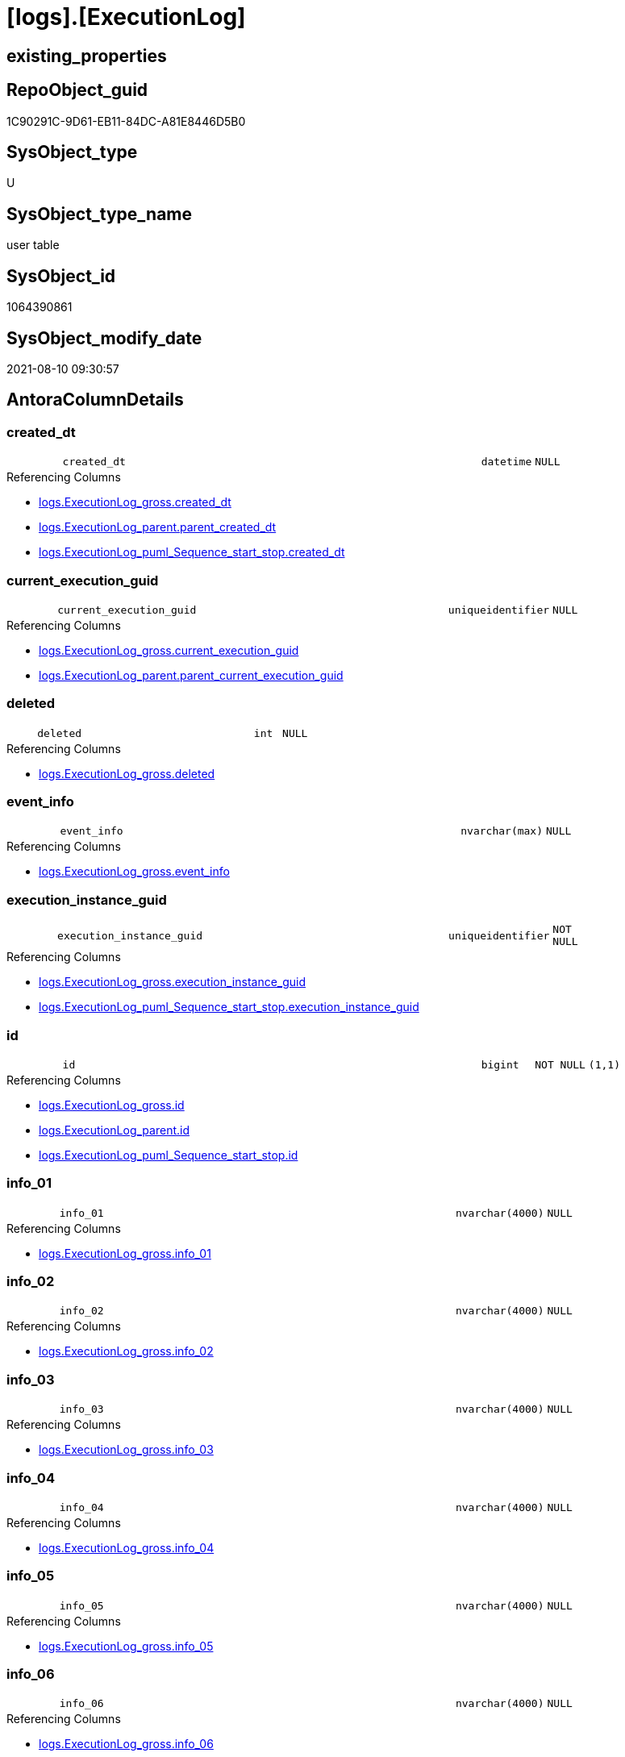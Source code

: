 = [logs].[ExecutionLog]

== existing_properties

// tag::existing_properties[]
:ExistsProperty--antorareferencinglist:
:ExistsProperty--is_repo_managed:
:ExistsProperty--is_ssas:
:ExistsProperty--FK:
:ExistsProperty--AntoraIndexList:
:ExistsProperty--Columns:
// end::existing_properties[]

== RepoObject_guid

// tag::RepoObject_guid[]
1C90291C-9D61-EB11-84DC-A81E8446D5B0
// end::RepoObject_guid[]

== SysObject_type

// tag::SysObject_type[]
U 
// end::SysObject_type[]

== SysObject_type_name

// tag::SysObject_type_name[]
user table
// end::SysObject_type_name[]

== SysObject_id

// tag::SysObject_id[]
1064390861
// end::SysObject_id[]

== SysObject_modify_date

// tag::SysObject_modify_date[]
2021-08-10 09:30:57
// end::SysObject_modify_date[]

== AntoraColumnDetails

// tag::AntoraColumnDetails[]
[#column-created_dt]
=== created_dt

[cols="d,8m,m,m,m,d"]
|===
|
|created_dt
|datetime
|NULL
|
|
|===

.Referencing Columns
--
* xref:logs.ExecutionLog_gross.adoc#column-created_dt[+logs.ExecutionLog_gross.created_dt+]
* xref:logs.ExecutionLog_parent.adoc#column-parent_created_dt[+logs.ExecutionLog_parent.parent_created_dt+]
* xref:logs.ExecutionLog_puml_Sequence_start_stop.adoc#column-created_dt[+logs.ExecutionLog_puml_Sequence_start_stop.created_dt+]
--


[#column-current_execution_guid]
=== current_execution_guid

[cols="d,8m,m,m,m,d"]
|===
|
|current_execution_guid
|uniqueidentifier
|NULL
|
|
|===

.Referencing Columns
--
* xref:logs.ExecutionLog_gross.adoc#column-current_execution_guid[+logs.ExecutionLog_gross.current_execution_guid+]
* xref:logs.ExecutionLog_parent.adoc#column-parent_current_execution_guid[+logs.ExecutionLog_parent.parent_current_execution_guid+]
--


[#column-deleted]
=== deleted

[cols="d,8m,m,m,m,d"]
|===
|
|deleted
|int
|NULL
|
|
|===

.Referencing Columns
--
* xref:logs.ExecutionLog_gross.adoc#column-deleted[+logs.ExecutionLog_gross.deleted+]
--


[#column-event_info]
=== event_info

[cols="d,8m,m,m,m,d"]
|===
|
|event_info
|nvarchar(max)
|NULL
|
|
|===

.Referencing Columns
--
* xref:logs.ExecutionLog_gross.adoc#column-event_info[+logs.ExecutionLog_gross.event_info+]
--


[#column-execution_instance_guid]
=== execution_instance_guid

[cols="d,8m,m,m,m,d"]
|===
|
|execution_instance_guid
|uniqueidentifier
|NOT NULL
|
|
|===

.Referencing Columns
--
* xref:logs.ExecutionLog_gross.adoc#column-execution_instance_guid[+logs.ExecutionLog_gross.execution_instance_guid+]
* xref:logs.ExecutionLog_puml_Sequence_start_stop.adoc#column-execution_instance_guid[+logs.ExecutionLog_puml_Sequence_start_stop.execution_instance_guid+]
--


[#column-id]
=== id

[cols="d,8m,m,m,m,d"]
|===
|
|id
|bigint
|NOT NULL
|(1,1)
|
|===

.Referencing Columns
--
* xref:logs.ExecutionLog_gross.adoc#column-id[+logs.ExecutionLog_gross.id+]
* xref:logs.ExecutionLog_parent.adoc#column-id[+logs.ExecutionLog_parent.id+]
* xref:logs.ExecutionLog_puml_Sequence_start_stop.adoc#column-id[+logs.ExecutionLog_puml_Sequence_start_stop.id+]
--


[#column-info_01]
=== info_01

[cols="d,8m,m,m,m,d"]
|===
|
|info_01
|nvarchar(4000)
|NULL
|
|
|===

.Referencing Columns
--
* xref:logs.ExecutionLog_gross.adoc#column-info_01[+logs.ExecutionLog_gross.info_01+]
--


[#column-info_02]
=== info_02

[cols="d,8m,m,m,m,d"]
|===
|
|info_02
|nvarchar(4000)
|NULL
|
|
|===

.Referencing Columns
--
* xref:logs.ExecutionLog_gross.adoc#column-info_02[+logs.ExecutionLog_gross.info_02+]
--


[#column-info_03]
=== info_03

[cols="d,8m,m,m,m,d"]
|===
|
|info_03
|nvarchar(4000)
|NULL
|
|
|===

.Referencing Columns
--
* xref:logs.ExecutionLog_gross.adoc#column-info_03[+logs.ExecutionLog_gross.info_03+]
--


[#column-info_04]
=== info_04

[cols="d,8m,m,m,m,d"]
|===
|
|info_04
|nvarchar(4000)
|NULL
|
|
|===

.Referencing Columns
--
* xref:logs.ExecutionLog_gross.adoc#column-info_04[+logs.ExecutionLog_gross.info_04+]
--


[#column-info_05]
=== info_05

[cols="d,8m,m,m,m,d"]
|===
|
|info_05
|nvarchar(4000)
|NULL
|
|
|===

.Referencing Columns
--
* xref:logs.ExecutionLog_gross.adoc#column-info_05[+logs.ExecutionLog_gross.info_05+]
--


[#column-info_06]
=== info_06

[cols="d,8m,m,m,m,d"]
|===
|
|info_06
|nvarchar(4000)
|NULL
|
|
|===

.Referencing Columns
--
* xref:logs.ExecutionLog_gross.adoc#column-info_06[+logs.ExecutionLog_gross.info_06+]
--


[#column-info_07]
=== info_07

[cols="d,8m,m,m,m,d"]
|===
|
|info_07
|nvarchar(4000)
|NULL
|
|
|===

.Referencing Columns
--
* xref:logs.ExecutionLog_gross.adoc#column-info_07[+logs.ExecutionLog_gross.info_07+]
--


[#column-info_08]
=== info_08

[cols="d,8m,m,m,m,d"]
|===
|
|info_08
|nvarchar(4000)
|NULL
|
|
|===

.Referencing Columns
--
* xref:logs.ExecutionLog_gross.adoc#column-info_08[+logs.ExecutionLog_gross.info_08+]
--


[#column-info_09]
=== info_09

[cols="d,8m,m,m,m,d"]
|===
|
|info_09
|nvarchar(4000)
|NULL
|
|
|===

.Referencing Columns
--
* xref:logs.ExecutionLog_gross.adoc#column-info_09[+logs.ExecutionLog_gross.info_09+]
--


[#column-inserted]
=== inserted

[cols="d,8m,m,m,m,d"]
|===
|
|inserted
|int
|NULL
|
|
|===

.Referencing Columns
--
* xref:logs.ExecutionLog_gross.adoc#column-inserted[+logs.ExecutionLog_gross.inserted+]
--


[#column-parameter_01]
=== parameter_01

[cols="d,8m,m,m,m,d"]
|===
|
|parameter_01
|nvarchar(4000)
|NULL
|
|
|===

.Referencing Columns
--
* xref:logs.ExecutionLog_gross.adoc#column-parameter_01[+logs.ExecutionLog_gross.parameter_01+]
* xref:logs.ExecutionLog_parent.adoc#column-parent_parameter_01[+logs.ExecutionLog_parent.parent_parameter_01+]
--


[#column-parameter_02]
=== parameter_02

[cols="d,8m,m,m,m,d"]
|===
|
|parameter_02
|nvarchar(4000)
|NULL
|
|
|===

.Referencing Columns
--
* xref:logs.ExecutionLog_gross.adoc#column-parameter_02[+logs.ExecutionLog_gross.parameter_02+]
* xref:logs.ExecutionLog_parent.adoc#column-parent_parameter_02[+logs.ExecutionLog_parent.parent_parameter_02+]
--


[#column-parameter_03]
=== parameter_03

[cols="d,8m,m,m,m,d"]
|===
|
|parameter_03
|nvarchar(4000)
|NULL
|
|
|===

.Referencing Columns
--
* xref:logs.ExecutionLog_gross.adoc#column-parameter_03[+logs.ExecutionLog_gross.parameter_03+]
* xref:logs.ExecutionLog_parent.adoc#column-parent_parameter_03[+logs.ExecutionLog_parent.parent_parameter_03+]
--


[#column-parameter_04]
=== parameter_04

[cols="d,8m,m,m,m,d"]
|===
|
|parameter_04
|nvarchar(4000)
|NULL
|
|
|===

.Referencing Columns
--
* xref:logs.ExecutionLog_gross.adoc#column-parameter_04[+logs.ExecutionLog_gross.parameter_04+]
* xref:logs.ExecutionLog_parent.adoc#column-parent_parameter_04[+logs.ExecutionLog_parent.parent_parameter_04+]
--


[#column-parameter_05]
=== parameter_05

[cols="d,8m,m,m,m,d"]
|===
|
|parameter_05
|nvarchar(4000)
|NULL
|
|
|===

.Referencing Columns
--
* xref:logs.ExecutionLog_gross.adoc#column-parameter_05[+logs.ExecutionLog_gross.parameter_05+]
* xref:logs.ExecutionLog_parent.adoc#column-parent_parameter_05[+logs.ExecutionLog_parent.parent_parameter_05+]
--


[#column-parameter_06]
=== parameter_06

[cols="d,8m,m,m,m,d"]
|===
|
|parameter_06
|nvarchar(4000)
|NULL
|
|
|===

.Referencing Columns
--
* xref:logs.ExecutionLog_gross.adoc#column-parameter_06[+logs.ExecutionLog_gross.parameter_06+]
* xref:logs.ExecutionLog_parent.adoc#column-parent_parameter_06[+logs.ExecutionLog_parent.parent_parameter_06+]
--


[#column-parameter_07]
=== parameter_07

[cols="d,8m,m,m,m,d"]
|===
|
|parameter_07
|nvarchar(4000)
|NULL
|
|
|===

.Referencing Columns
--
* xref:logs.ExecutionLog_gross.adoc#column-parameter_07[+logs.ExecutionLog_gross.parameter_07+]
* xref:logs.ExecutionLog_parent.adoc#column-parent_parameter_07[+logs.ExecutionLog_parent.parent_parameter_07+]
--


[#column-parameter_08]
=== parameter_08

[cols="d,8m,m,m,m,d"]
|===
|
|parameter_08
|nvarchar(4000)
|NULL
|
|
|===

.Referencing Columns
--
* xref:logs.ExecutionLog_gross.adoc#column-parameter_08[+logs.ExecutionLog_gross.parameter_08+]
* xref:logs.ExecutionLog_parent.adoc#column-parent_parameter_08[+logs.ExecutionLog_parent.parent_parameter_08+]
--


[#column-parameter_09]
=== parameter_09

[cols="d,8m,m,m,m,d"]
|===
|
|parameter_09
|nvarchar(4000)
|NULL
|
|
|===

.Referencing Columns
--
* xref:logs.ExecutionLog_gross.adoc#column-parameter_09[+logs.ExecutionLog_gross.parameter_09+]
* xref:logs.ExecutionLog_parent.adoc#column-parent_parameter_09[+logs.ExecutionLog_parent.parent_parameter_09+]
--


[#column-parameter_10]
=== parameter_10

[cols="d,8m,m,m,m,d"]
|===
|
|parameter_10
|nvarchar(4000)
|NULL
|
|
|===

.Referencing Columns
--
* xref:logs.ExecutionLog_gross.adoc#column-parameter_10[+logs.ExecutionLog_gross.parameter_10+]
* xref:logs.ExecutionLog_parent.adoc#column-parent_parameter_10[+logs.ExecutionLog_parent.parent_parameter_10+]
--


[#column-parameter_11]
=== parameter_11

[cols="d,8m,m,m,m,d"]
|===
|
|parameter_11
|nvarchar(4000)
|NULL
|
|
|===

.Referencing Columns
--
* xref:logs.ExecutionLog_gross.adoc#column-parameter_11[+logs.ExecutionLog_gross.parameter_11+]
* xref:logs.ExecutionLog_parent.adoc#column-parent_parameter_11[+logs.ExecutionLog_parent.parent_parameter_11+]
--


[#column-parameter_12]
=== parameter_12

[cols="d,8m,m,m,m,d"]
|===
|
|parameter_12
|nvarchar(4000)
|NULL
|
|
|===

.Referencing Columns
--
* xref:logs.ExecutionLog_gross.adoc#column-parameter_12[+logs.ExecutionLog_gross.parameter_12+]
* xref:logs.ExecutionLog_parent.adoc#column-parent_parameter_12[+logs.ExecutionLog_parent.parent_parameter_12+]
--


[#column-parameter_13]
=== parameter_13

[cols="d,8m,m,m,m,d"]
|===
|
|parameter_13
|nvarchar(4000)
|NULL
|
|
|===

.Referencing Columns
--
* xref:logs.ExecutionLog_gross.adoc#column-parameter_13[+logs.ExecutionLog_gross.parameter_13+]
* xref:logs.ExecutionLog_parent.adoc#column-parent_parameter_13[+logs.ExecutionLog_parent.parent_parameter_13+]
--


[#column-parameter_14]
=== parameter_14

[cols="d,8m,m,m,m,d"]
|===
|
|parameter_14
|nvarchar(4000)
|NULL
|
|
|===

.Referencing Columns
--
* xref:logs.ExecutionLog_gross.adoc#column-parameter_14[+logs.ExecutionLog_gross.parameter_14+]
* xref:logs.ExecutionLog_parent.adoc#column-parent_parameter_14[+logs.ExecutionLog_parent.parent_parameter_14+]
--


[#column-parameter_15]
=== parameter_15

[cols="d,8m,m,m,m,d"]
|===
|
|parameter_15
|nvarchar(4000)
|NULL
|
|
|===

.Referencing Columns
--
* xref:logs.ExecutionLog_gross.adoc#column-parameter_15[+logs.ExecutionLog_gross.parameter_15+]
* xref:logs.ExecutionLog_parent.adoc#column-parent_parameter_15[+logs.ExecutionLog_parent.parent_parameter_15+]
--


[#column-parameter_16]
=== parameter_16

[cols="d,8m,m,m,m,d"]
|===
|
|parameter_16
|nvarchar(4000)
|NULL
|
|
|===

.Referencing Columns
--
* xref:logs.ExecutionLog_gross.adoc#column-parameter_16[+logs.ExecutionLog_gross.parameter_16+]
* xref:logs.ExecutionLog_parent.adoc#column-parent_parameter_16[+logs.ExecutionLog_parent.parent_parameter_16+]
--


[#column-parameter_17]
=== parameter_17

[cols="d,8m,m,m,m,d"]
|===
|
|parameter_17
|nvarchar(4000)
|NULL
|
|
|===

.Referencing Columns
--
* xref:logs.ExecutionLog_gross.adoc#column-parameter_17[+logs.ExecutionLog_gross.parameter_17+]
* xref:logs.ExecutionLog_parent.adoc#column-parent_parameter_17[+logs.ExecutionLog_parent.parent_parameter_17+]
--


[#column-parameter_18]
=== parameter_18

[cols="d,8m,m,m,m,d"]
|===
|
|parameter_18
|nvarchar(4000)
|NULL
|
|
|===

.Referencing Columns
--
* xref:logs.ExecutionLog_gross.adoc#column-parameter_18[+logs.ExecutionLog_gross.parameter_18+]
* xref:logs.ExecutionLog_parent.adoc#column-parent_parameter_18[+logs.ExecutionLog_parent.parent_parameter_18+]
--


[#column-parameter_19]
=== parameter_19

[cols="d,8m,m,m,m,d"]
|===
|
|parameter_19
|nvarchar(4000)
|NULL
|
|
|===

.Referencing Columns
--
* xref:logs.ExecutionLog_gross.adoc#column-parameter_19[+logs.ExecutionLog_gross.parameter_19+]
* xref:logs.ExecutionLog_parent.adoc#column-parent_parameter_19[+logs.ExecutionLog_parent.parent_parameter_19+]
--


[#column-parameter_20]
=== parameter_20

[cols="d,8m,m,m,m,d"]
|===
|
|parameter_20
|nvarchar(4000)
|NULL
|
|
|===

.Referencing Columns
--
* xref:logs.ExecutionLog_gross.adoc#column-parameter_20[+logs.ExecutionLog_gross.parameter_20+]
* xref:logs.ExecutionLog_parent.adoc#column-parent_parameter_20[+logs.ExecutionLog_parent.parent_parameter_20+]
--


[#column-parent_execution_log_id]
=== parent_execution_log_id

[cols="d,8m,m,m,m,d"]
|===
|
|parent_execution_log_id
|bigint
|NULL
|
|
|===

.Referencing Columns
--
* xref:logs.ExecutionLog_gross.adoc#column-parent_execution_log_id[+logs.ExecutionLog_gross.parent_execution_log_id+]
* xref:logs.ExecutionLog_parent.adoc#column-parent_execution_log_id[+logs.ExecutionLog_parent.parent_execution_log_id+]
--


[#column-proc_id]
=== proc_id

[cols="d,8m,m,m,m,d"]
|===
|
|proc_id
|int
|NULL
|
|
|===

.Referencing Columns
--
* xref:logs.ExecutionLog_gross.adoc#column-proc_id[+logs.ExecutionLog_gross.proc_id+]
* xref:logs.ExecutionLog_parent.adoc#column-parent_proc_id[+logs.ExecutionLog_parent.parent_proc_id+]
--


[#column-proc_name]
=== proc_name

[cols="d,8m,m,m,m,d"]
|===
|
|proc_name
|nvarchar(128)
|NULL
|
|
|===

.Referencing Columns
--
* xref:logs.ExecutionLog.adoc#column-proc_fullname[+logs.ExecutionLog.proc_fullname+]
* xref:logs.ExecutionLog_gross.adoc#column-proc_name[+logs.ExecutionLog_gross.proc_name+]
* xref:logs.ExecutionLog_parent.adoc#column-parent_proc_name[+logs.ExecutionLog_parent.parent_proc_name+]
--


[#column-proc_schema_name]
=== proc_schema_name

[cols="d,8m,m,m,m,d"]
|===
|
|proc_schema_name
|nvarchar(128)
|NULL
|
|
|===

.Referencing Columns
--
* xref:logs.ExecutionLog.adoc#column-proc_fullname[+logs.ExecutionLog.proc_fullname+]
* xref:logs.ExecutionLog_gross.adoc#column-proc_schema_name[+logs.ExecutionLog_gross.proc_schema_name+]
* xref:logs.ExecutionLog_parent.adoc#column-parent_proc_schema_name[+logs.ExecutionLog_parent.parent_proc_schema_name+]
--


[#column-source_object]
=== source_object

[cols="d,8m,m,m,m,d"]
|===
|
|source_object
|nvarchar(261)
|NULL
|
|
|===

.Referencing Columns
--
* xref:logs.ExecutionLog_gross.adoc#column-source_object[+logs.ExecutionLog_gross.source_object+]
--


[#column-ssis_execution_id]
=== ssis_execution_id

[cols="d,8m,m,m,m,d"]
|===
|
|ssis_execution_id
|bigint
|NULL
|
|
|===

.Referencing Columns
--
* xref:logs.ExecutionLog_gross.adoc#column-ssis_execution_id[+logs.ExecutionLog_gross.ssis_execution_id+]
--


[#column-step_id]
=== step_id

[cols="d,8m,m,m,m,d"]
|===
|
|step_id
|int
|NULL
|
|
|===

.Referencing Columns
--
* xref:logs.ExecutionLog_gross.adoc#column-step_id[+logs.ExecutionLog_gross.step_id+]
* xref:logs.ExecutionLog_parent.adoc#column-parent_step_id[+logs.ExecutionLog_parent.parent_step_id+]
--


[#column-step_name]
=== step_name

[cols="d,8m,m,m,m,d"]
|===
|
|step_name
|nvarchar(1000)
|NULL
|
|
|===

.Referencing Columns
--
* xref:logs.ExecutionLog_gross.adoc#column-step_name[+logs.ExecutionLog_gross.step_name+]
* xref:logs.ExecutionLog_parent.adoc#column-parent_step_name[+logs.ExecutionLog_parent.parent_step_name+]
--


[#column-sub_execution_id]
=== sub_execution_id

[cols="d,8m,m,m,m,d"]
|===
|
|sub_execution_id
|int
|NULL
|
|
|===

.Referencing Columns
--
* xref:logs.ExecutionLog_gross.adoc#column-sub_execution_id[+logs.ExecutionLog_gross.sub_execution_id+]
--


[#column-target_object]
=== target_object

[cols="d,8m,m,m,m,d"]
|===
|
|target_object
|nvarchar(261)
|NULL
|
|
|===

.Referencing Columns
--
* xref:logs.ExecutionLog_gross.adoc#column-target_object[+logs.ExecutionLog_gross.target_object+]
--


[#column-updated]
=== updated

[cols="d,8m,m,m,m,d"]
|===
|
|updated
|int
|NULL
|
|
|===

.Referencing Columns
--
* xref:logs.ExecutionLog_gross.adoc#column-updated[+logs.ExecutionLog_gross.updated+]
--


[#column-proc_fullname]
=== proc_fullname

[cols="d,8m,m,m,m,d"]
|===
|
|proc_fullname
|nvarchar(517)
|NOT NULL
|
|Calc
|===

.Description
--
(concat(quotename([proc_schema_name]),'.',quotename([proc_name])))
--
{empty} +

.Definition
....
(concat(quotename([proc_schema_name]),'.',quotename([proc_name])))
....

.Referenced Columns
--
* xref:logs.ExecutionLog.adoc#column-proc_schema_name[+logs.ExecutionLog.proc_schema_name+]
* xref:logs.ExecutionLog.adoc#column-proc_name[+logs.ExecutionLog.proc_name+]
--

.Referencing Columns
--
* xref:logs.ExecutionLog_parent.adoc#column-parent_proc_fullname[+logs.ExecutionLog_parent.parent_proc_fullname+]
* xref:logs.ExecutionLog_puml_Sequence_start_stop.adoc#column-proc_fullname[+logs.ExecutionLog_puml_Sequence_start_stop.proc_fullname+]
--


// end::AntoraColumnDetails[]

== AntoraMeasureDetails

// tag::AntoraMeasureDetails[]

// end::AntoraMeasureDetails[]

== AntoraPkColumnTableRows

// tag::AntoraPkColumnTableRows[]
















































// end::AntoraPkColumnTableRows[]

== AntoraNonPkColumnTableRows

// tag::AntoraNonPkColumnTableRows[]
|
|<<column-created_dt>>
|datetime
|NULL
|
|

|
|<<column-current_execution_guid>>
|uniqueidentifier
|NULL
|
|

|
|<<column-deleted>>
|int
|NULL
|
|

|
|<<column-event_info>>
|nvarchar(max)
|NULL
|
|

|
|<<column-execution_instance_guid>>
|uniqueidentifier
|NOT NULL
|
|

|
|<<column-id>>
|bigint
|NOT NULL
|(1,1)
|

|
|<<column-info_01>>
|nvarchar(4000)
|NULL
|
|

|
|<<column-info_02>>
|nvarchar(4000)
|NULL
|
|

|
|<<column-info_03>>
|nvarchar(4000)
|NULL
|
|

|
|<<column-info_04>>
|nvarchar(4000)
|NULL
|
|

|
|<<column-info_05>>
|nvarchar(4000)
|NULL
|
|

|
|<<column-info_06>>
|nvarchar(4000)
|NULL
|
|

|
|<<column-info_07>>
|nvarchar(4000)
|NULL
|
|

|
|<<column-info_08>>
|nvarchar(4000)
|NULL
|
|

|
|<<column-info_09>>
|nvarchar(4000)
|NULL
|
|

|
|<<column-inserted>>
|int
|NULL
|
|

|
|<<column-parameter_01>>
|nvarchar(4000)
|NULL
|
|

|
|<<column-parameter_02>>
|nvarchar(4000)
|NULL
|
|

|
|<<column-parameter_03>>
|nvarchar(4000)
|NULL
|
|

|
|<<column-parameter_04>>
|nvarchar(4000)
|NULL
|
|

|
|<<column-parameter_05>>
|nvarchar(4000)
|NULL
|
|

|
|<<column-parameter_06>>
|nvarchar(4000)
|NULL
|
|

|
|<<column-parameter_07>>
|nvarchar(4000)
|NULL
|
|

|
|<<column-parameter_08>>
|nvarchar(4000)
|NULL
|
|

|
|<<column-parameter_09>>
|nvarchar(4000)
|NULL
|
|

|
|<<column-parameter_10>>
|nvarchar(4000)
|NULL
|
|

|
|<<column-parameter_11>>
|nvarchar(4000)
|NULL
|
|

|
|<<column-parameter_12>>
|nvarchar(4000)
|NULL
|
|

|
|<<column-parameter_13>>
|nvarchar(4000)
|NULL
|
|

|
|<<column-parameter_14>>
|nvarchar(4000)
|NULL
|
|

|
|<<column-parameter_15>>
|nvarchar(4000)
|NULL
|
|

|
|<<column-parameter_16>>
|nvarchar(4000)
|NULL
|
|

|
|<<column-parameter_17>>
|nvarchar(4000)
|NULL
|
|

|
|<<column-parameter_18>>
|nvarchar(4000)
|NULL
|
|

|
|<<column-parameter_19>>
|nvarchar(4000)
|NULL
|
|

|
|<<column-parameter_20>>
|nvarchar(4000)
|NULL
|
|

|
|<<column-parent_execution_log_id>>
|bigint
|NULL
|
|

|
|<<column-proc_id>>
|int
|NULL
|
|

|
|<<column-proc_name>>
|nvarchar(128)
|NULL
|
|

|
|<<column-proc_schema_name>>
|nvarchar(128)
|NULL
|
|

|
|<<column-source_object>>
|nvarchar(261)
|NULL
|
|

|
|<<column-ssis_execution_id>>
|bigint
|NULL
|
|

|
|<<column-step_id>>
|int
|NULL
|
|

|
|<<column-step_name>>
|nvarchar(1000)
|NULL
|
|

|
|<<column-sub_execution_id>>
|int
|NULL
|
|

|
|<<column-target_object>>
|nvarchar(261)
|NULL
|
|

|
|<<column-updated>>
|int
|NULL
|
|

|
|<<column-proc_fullname>>
|nvarchar(517)
|NOT NULL
|
|Calc

// end::AntoraNonPkColumnTableRows[]

== AntoraIndexList

// tag::AntoraIndexList[]

[#index-uq_ExecutionLog]
=== uq_ExecutionLog

* IndexSemanticGroup: xref:other/IndexSemanticGroup.adoc#_no_group[no_group]
+
--
* <<column-id>>; bigint
--
* PK, Unique, Real: 0, 1, 1

// end::AntoraIndexList[]

== AntoraParameterList

// tag::AntoraParameterList[]

// end::AntoraParameterList[]

== Other tags

source: property.RepoObjectProperty_cross As rop_cross


=== AdocUspSteps

// tag::adocuspsteps[]

// end::adocuspsteps[]


=== AntoraReferencedList

// tag::antorareferencedlist[]

// end::antorareferencedlist[]


=== AntoraReferencingList

// tag::antorareferencinglist[]
* xref:logs.ExecutionLog_gross.adoc[]
* xref:logs.ExecutionLog_parent.adoc[]
* xref:logs.ExecutionLog_puml_Sequence_start_stop.adoc[]
* xref:logs.usp_ExecutionLog_insert.adoc[]
// end::antorareferencinglist[]


=== exampleUsage

// tag::exampleusage[]

// end::exampleusage[]


=== exampleUsage_2

// tag::exampleusage_2[]

// end::exampleusage_2[]


=== exampleUsage_3

// tag::exampleusage_3[]

// end::exampleusage_3[]


=== exampleUsage_4

// tag::exampleusage_4[]

// end::exampleusage_4[]


=== exampleUsage_5

// tag::exampleusage_5[]

// end::exampleusage_5[]


=== exampleWrong_Usage

// tag::examplewrong_usage[]

// end::examplewrong_usage[]


=== has_execution_plan_issue

// tag::has_execution_plan_issue[]

// end::has_execution_plan_issue[]


=== has_get_referenced_issue

// tag::has_get_referenced_issue[]

// end::has_get_referenced_issue[]


=== has_history

// tag::has_history[]

// end::has_history[]


=== has_history_columns

// tag::has_history_columns[]

// end::has_history_columns[]


=== is_persistence

// tag::is_persistence[]

// end::is_persistence[]


=== is_persistence_check_duplicate_per_pk

// tag::is_persistence_check_duplicate_per_pk[]

// end::is_persistence_check_duplicate_per_pk[]


=== is_persistence_check_for_empty_source

// tag::is_persistence_check_for_empty_source[]

// end::is_persistence_check_for_empty_source[]


=== is_persistence_delete_changed

// tag::is_persistence_delete_changed[]

// end::is_persistence_delete_changed[]


=== is_persistence_delete_missing

// tag::is_persistence_delete_missing[]

// end::is_persistence_delete_missing[]


=== is_persistence_insert

// tag::is_persistence_insert[]

// end::is_persistence_insert[]


=== is_persistence_truncate

// tag::is_persistence_truncate[]

// end::is_persistence_truncate[]


=== is_persistence_update_changed

// tag::is_persistence_update_changed[]

// end::is_persistence_update_changed[]


=== is_repo_managed

// tag::is_repo_managed[]
0
// end::is_repo_managed[]


=== is_ssas

// tag::is_ssas[]
0
// end::is_ssas[]


=== microsoft_database_tools_support

// tag::microsoft_database_tools_support[]

// end::microsoft_database_tools_support[]


=== MS_Description

// tag::ms_description[]

// end::ms_description[]


=== persistence_source_RepoObject_fullname

// tag::persistence_source_repoobject_fullname[]

// end::persistence_source_repoobject_fullname[]


=== persistence_source_RepoObject_fullname2

// tag::persistence_source_repoobject_fullname2[]

// end::persistence_source_repoobject_fullname2[]


=== persistence_source_RepoObject_guid

// tag::persistence_source_repoobject_guid[]

// end::persistence_source_repoobject_guid[]


=== persistence_source_RepoObject_xref

// tag::persistence_source_repoobject_xref[]

// end::persistence_source_repoobject_xref[]


=== pk_index_guid

// tag::pk_index_guid[]

// end::pk_index_guid[]


=== pk_IndexPatternColumnDatatype

// tag::pk_indexpatterncolumndatatype[]

// end::pk_indexpatterncolumndatatype[]


=== pk_IndexPatternColumnName

// tag::pk_indexpatterncolumnname[]

// end::pk_indexpatterncolumnname[]


=== pk_IndexSemanticGroup

// tag::pk_indexsemanticgroup[]

// end::pk_indexsemanticgroup[]


=== ReferencedObjectList

// tag::referencedobjectlist[]

// end::referencedobjectlist[]


=== usp_persistence_RepoObject_guid

// tag::usp_persistence_repoobject_guid[]

// end::usp_persistence_repoobject_guid[]


=== UspExamples

// tag::uspexamples[]

// end::uspexamples[]


=== UspParameters

// tag::uspparameters[]

// end::uspparameters[]

== Boolean Attributes

source: property.RepoObjectProperty WHERE property_int = 1

// tag::boolean_attributes[]

// end::boolean_attributes[]

== sql_modules_definition

// tag::sql_modules_definition[]
[%collapsible]
=======
[source,sql]
----

----
=======
// end::sql_modules_definition[]


